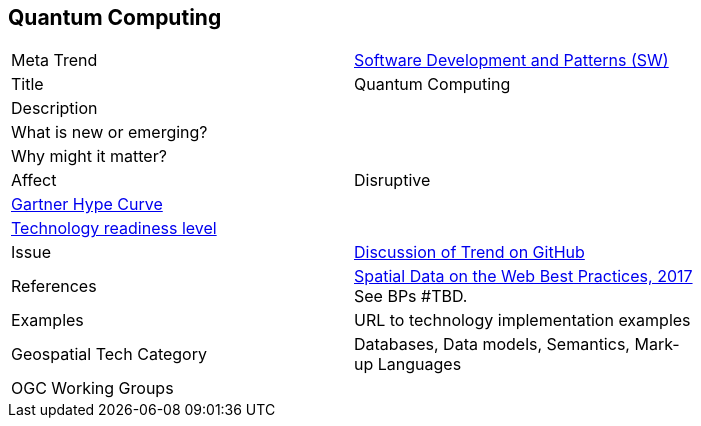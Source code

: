 //////
comment
//////


<<<

== Quantum Computing

<<<

[width="80%"]
|=======================

|Meta Trend	|link:https://github.com/opengeospatial/OGC-Technology-Trends/blob/master/chapter-08.adoc[Software Development and Patterns (SW)]
|Title | Quantum Computing
|Description |
| What is new or emerging?	|
| Why might it matter? |
|Affect   |  Disruptive
| link:http://www.gartner.com/technology/research/methodologies/hype-cycle.jsp[Gartner Hype Curve] |
| link:https://esto.nasa.gov/technologists_trl.html[Technology readiness level] |
| Issue | link:TBD[Discussion of Trend on GitHub]
|References | link:https://www.w3.org/TR/sdw-bp/[Spatial Data on the Web Best Practices, 2017] See BPs #TBD.
|Examples | URL to technology implementation examples
|Geospatial Tech Category 	| Databases, Data models, Semantics, Mark-up Languages
|OGC Working Groups |
|=======================
